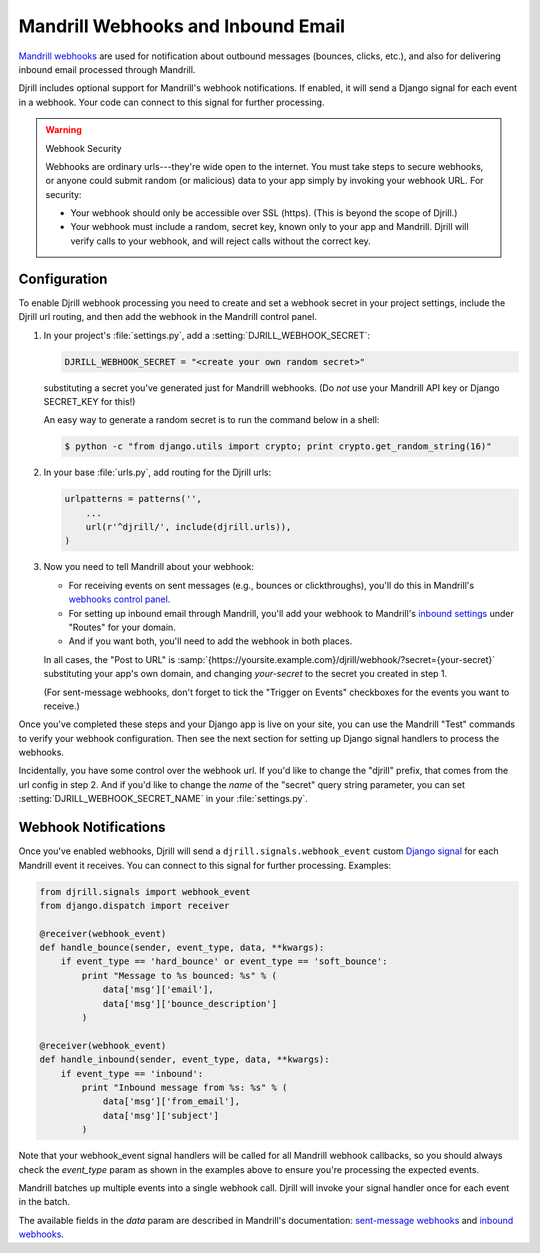 .. _webhooks:

Mandrill Webhooks and Inbound Email
===================================

`Mandrill webhooks`_ are used for notification about outbound messages
(bounces, clicks, etc.), and also for delivering inbound email
processed through Mandrill.

Djrill includes optional support for Mandrill's webhook notifications.
If enabled, it will send a Django signal for each event in a webhook.
Your code can connect to this signal for further processing.

.. versionadded:: 0.5
    Webhook support


.. warning:: Webhook Security

    Webhooks are ordinary urls---they're wide open to the internet.
    You must take steps to secure webhooks, or anyone could submit
    random (or malicious) data to your app simply by invoking your
    webhook URL. For security:

    * Your webhook should only be accessible over SSL (https).
      (This is beyond the scope of Djrill.)

    * Your webhook must include a random, secret key, known only to your
      app and Mandrill. Djrill will verify calls to your webhook, and will
      reject calls without the correct key.


.. _Mandrill webhooks: http://help.mandrill.com/entries/21738186-Introduction-to-Webhooks
.. _securing webhooks: http://apidocs.mailchimp.com/webhooks/#securing-webhooks


.. _webhooks-config:

Configuration
-------------

To enable Djrill webhook processing you need to create and set a webhook
secret in your project settings, include the Djrill url routing, and
then add the webhook in the Mandrill control panel.

1. In your project's :file:`settings.py`, add a :setting:`DJRILL_WEBHOOK_SECRET`:

   .. code-block:: python

      DJRILL_WEBHOOK_SECRET = "<create your own random secret>"

   substituting a secret you've generated just for Mandrill webhooks.
   (Do *not* use your Mandrill API key or Django SECRET_KEY for this!)

   An easy way to generate a random secret is to run the command below in a shell:

   .. code-block:: console

      $ python -c "from django.utils import crypto; print crypto.get_random_string(16)"


2. In your base :file:`urls.py`, add routing for the Djrill urls:

   .. code-block:: python

      urlpatterns = patterns('',
          ...
          url(r'^djrill/', include(djrill.urls)),
      )


3. Now you need to tell Mandrill about your webhook:

   * For receiving events on sent messages (e.g., bounces or clickthroughs),
     you'll do this in Mandrill's `webhooks control panel`_.
   * For setting up inbound email through Mandrill, you'll add your webhook
     to Mandrill's `inbound settings`_ under "Routes" for your domain.
   * And if you want both, you'll need to add the webhook in both places.

   In all cases, the "Post to URL" is
   :samp:`{https://yoursite.example.com}/djrill/webhook/?secret={your-secret}`
   substituting your app's own domain, and changing *your-secret* to the secret
   you created in step 1.

   (For sent-message webhooks, don't forget to tick the "Trigger on Events"
   checkboxes for the events you want to receive.)


Once you've completed these steps and your Django app is live on your site,
you can use the Mandrill "Test" commands to verify your webhook configuration.
Then see the next section for setting up Django signal handlers to process
the webhooks.

Incidentally, you have some control over the webhook url.
If you'd like to change the "djrill" prefix, that comes from
the url config in step 2. And if you'd like to change
the *name* of the "secret" query string parameter, you can set
:setting:`DJRILL_WEBHOOK_SECRET_NAME` in your :file:`settings.py`.


.. _webhooks control panel: https://mandrillapp.com/settings/webhooks
.. _inbound settings: https://mandrillapp.com/inbound


.. _webhook-usage:

Webhook Notifications
---------------------

Once you've enabled webhooks, Djrill will send a ``djrill.signals.webhook_event``
custom `Django signal`_ for each Mandrill event it receives.
You can connect to this signal for further processing.
Examples:

.. code-block:: python

    from djrill.signals import webhook_event
    from django.dispatch import receiver

    @receiver(webhook_event)
    def handle_bounce(sender, event_type, data, **kwargs):
        if event_type == 'hard_bounce' or event_type == 'soft_bounce':
            print "Message to %s bounced: %s" % (
                data['msg']['email'],
                data['msg']['bounce_description']
            )

    @receiver(webhook_event)
    def handle_inbound(sender, event_type, data, **kwargs):
        if event_type == 'inbound':
            print "Inbound message from %s: %s" % (
                data['msg']['from_email'],
                data['msg']['subject']
            )


Note that your webhook_event signal handlers will be called for all Mandrill
webhook callbacks, so you should always check the `event_type` param as shown
in the examples above to ensure you're processing the expected events.

Mandrill batches up multiple events into a single webhook call.
Djrill will invoke your signal handler once for each event in the batch.

The available fields in the `data` param are described in Mandrill's documentation:
`sent-message webhooks`_ and `inbound webhooks`_.

.. _Django signal: https://docs.djangoproject.com/en/dev/topics/signals/
.. _inbound webhooks:
    http://help.mandrill.com/entries/22092308-What-is-the-format-of-inbound-email-webhooks-
.. _sent-message webhooks: http://help.mandrill.com/entries/21738186-Introduction-to-Webhooks


